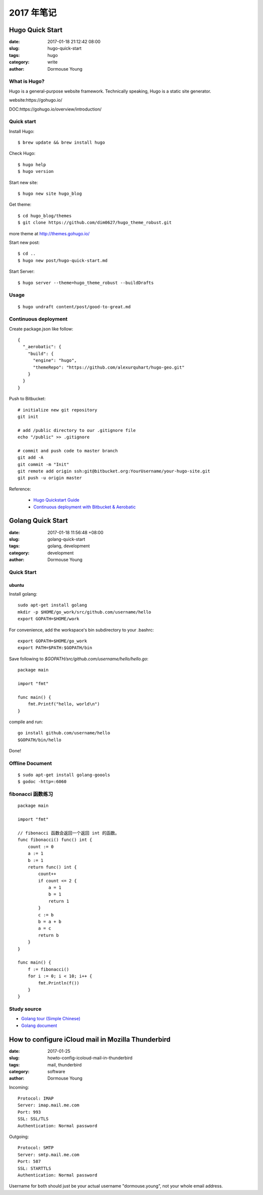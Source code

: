 2017 年笔记
***********


================
Hugo Quick Start
================

:date: 2017-01-18 21:12:42 08:00
:slug: hugo-quick-start
:tags: hugo
:category: write
:author: Dormouse Young


What is Hugo?
=============
Hugo is a general-purpose website framework. Technically speaking, Hugo is a static site generator.

website:https://gohugo.io/

DOC:https://gohugo.io/overview/introduction/

Quick start
===========

Install Hugo::

    $ brew update && brew install hugo

Check Hugo::

    $ hugo help
    $ hugo version

Start new site::

    $ hugo new site hugo_blog

Get theme::

    $ cd hugo_blog/themes
    $ git clone https://github.com/dim0627/hugo_theme_robust.git

more theme at http://themes.gohugo.io/

Start new post::

    $ cd ..
    $ hugo new post/hugo-quick-start.md

Start Server::

    $ hugo server --theme=hugo_theme_robust --buildDrafts


Usage
=====
::

    $ hugo undraft content/post/good-to-great.md


Continuous deployment
=====================

Create package.json like follow::

    {
      "_aerobatic": {
        "build": {
          "engine": "hugo",
          "themeRepo": "https://github.com/alexurquhart/hugo-geo.git"
        }
      }
    }

Push to Bitbucket::

    # initialize new git repository
    git init

    # add /public directory to our .gitignore file
    echo "/public" >> .gitignore

    # commit and push code to master branch
    git add -A
    git commit -m "Init"
    git remote add origin ssh:git@bitbucket.org:YourUsername/your-hugo-site.git
    git push -u origin master

Reference:

 - `Hugo Quickstart Guide <https://gohugo.io/overview/quickstart/>`_
 - `Continuous deployment with Bitbucket & Aerobatic <https://gohugo.io/tutorials/hosting-on-bitbucket/>`_


==================
Golang Quick Start
==================

:date: 2017-01-18 11:56:48 +08:00
:slug: golang-quick-start
:tags: golang, development
:category: development
:author: Dormouse Young


Quick Start
===========

ubuntu
------

Install golang::

    sudo apt-get install golang
    mkdir -p $HOME/go_work/src/github.com/username/hello
    export GOPATH=$HOME/work

For convenience, add the workspace's bin subdirectory to your .bashrc::

    export GOPATH=$HOME/go_work
    export PATH=$PATH:$GOPATH/bin

Save following to `$GOPATH/src/github.com/username/hello/hello.go`::

    package main

    import "fmt"

    func main() {
        fmt.Printf("hello, world\n")
    }

compile and run::

    go install github.com/username/hello
    $GOPATH/bin/hello

Done!

Offline Document
================
::

    $ sudo apt-get install golang-goools
    $ godoc -http=:6060

fibonacci 函数练习
==================
::

    package main

    import "fmt"

    // fibonacci 函数会返回一个返回 int 的函数。
    func fibonacci() func() int {
        count := 0
        a := 1
        b := 1
        return func() int {
            count++
            if count <= 2 {
                a = 1
                b = 1
                return 1
            }
            c := b
            b = a + b
            a = c
            return b
        }
    }

    func main() {
        f := fibonacci()
        for i := 0; i < 10; i++ {
            fmt.Println(f())
        }
    }


Study source
============
- `Golang tour (Simple Chinese) <https://tour.go-zh.org/list>`_
- `Golang document <https://golang.org/doc/>`_


===================================================
How to configure iCloud mail in Mozilla Thunderbird
===================================================

:date: 2017-01-25
:slug: howto-config-icoloud-mail-in-thunderbird
:tags: mail, thunderbird
:category: software
:author: Dormouse Young

Incoming::

    Protocol: IMAP
    Server: imap.mail.me.com
    Port: 993
    SSL: SSL/TLS
    Authentication: Normal password

Outgoing::

    Protocol: SMTP
    Server: smtp.mail.me.com
    Port: 587
    SSL: STARTTLS
    Authentication: Normal password

Username for both should just be your actual username "dormouse.young", not your whole email address.
